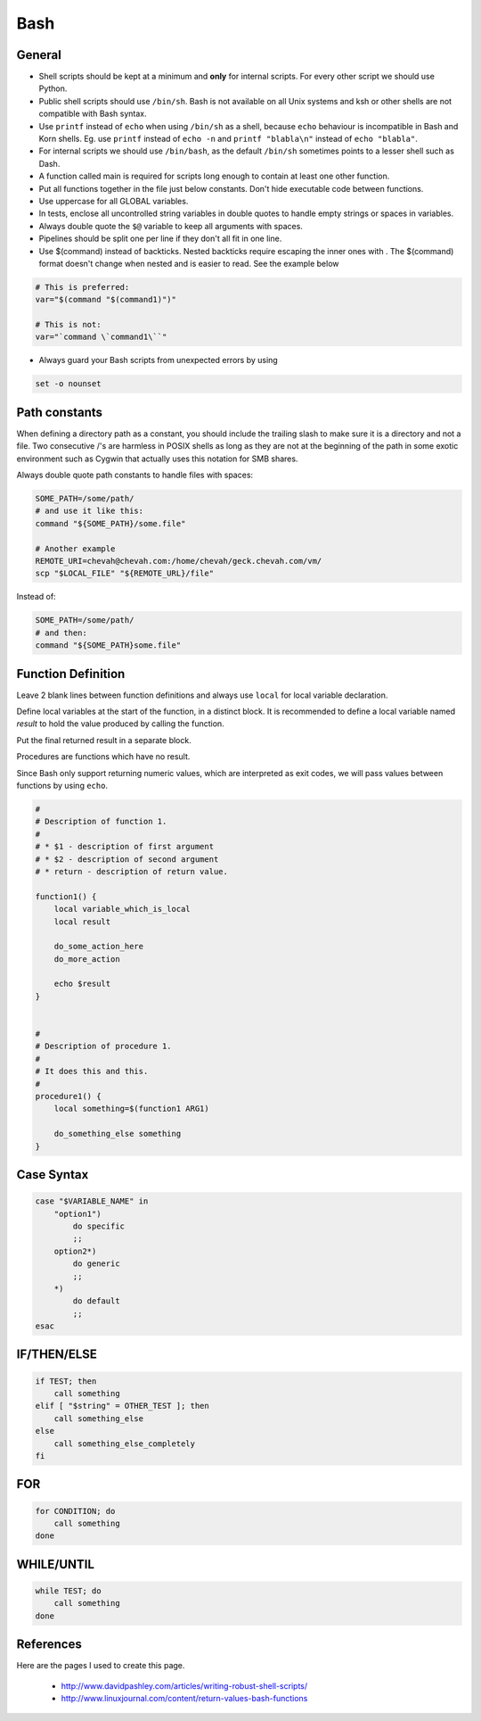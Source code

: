Bash
####


General
-------

* Shell scripts should be kept at a minimum and **only** for internal scripts.
  For every other script we should use Python.

* Public shell scripts should use ``/bin/sh``. Bash is not available on all
  Unix systems and ksh or other shells are not compatible with Bash syntax.

* Use ``printf`` instead of ``echo`` when using  ``/bin/sh`` as a shell,
  because ``echo`` behaviour is incompatible in Bash and Korn shells.
  Eg. use ``printf`` instead of ``echo -n`` and ``printf "blabla\n"`` instead
  of ``echo "blabla"``.

* For internal scripts we should use ``/bin/bash``, as the default ``/bin/sh``
  sometimes points to a lesser shell such as Dash.

* A function called main is required for scripts long enough to contain at
  least one other function.

* Put all functions together in the file just below constants.
  Don't hide executable code between functions.

* Use uppercase for all GLOBAL variables.

* In tests, enclose all uncontrolled string variables in double quotes to
  handle empty strings or spaces in variables.

* Always double quote the ``$@`` variable to keep all arguments with spaces.

* Pipelines should be split one per line if they don't all fit in one line.

* Use $(command) instead of backticks.
  Nested backticks require escaping the
  inner ones with \. The $(command) format doesn't change when nested and is
  easier to read.
  See the example below

.. sourcecode:: bash

    # This is preferred:
    var="$(command "$(command1)")"

    # This is not:
    var="`command \`command1\``"

* Always guard your Bash scripts from unexpected errors by using

.. sourcecode:: bash

    set -o nounset

Path constants
--------------

When defining a directory path as a constant, you should include the trailing
slash to make sure it is a directory and not a file.
Two consecutive /'s are harmless in POSIX shells as long as they are not at the beginning of the path in some exotic environment such as Cygwin that actually uses this notation for
SMB shares.

Always double quote path constants to handle files with spaces:

.. sourcecode:: bash

    SOME_PATH=/some/path/
    # and use it like this:
    command "${SOME_PATH}/some.file"

    # Another example
    REMOTE_URI=chevah@chevah.com:/home/chevah/geck.chevah.com/vm/
    scp "$LOCAL_FILE" "${REMOTE_URL}/file"

Instead of:

.. sourcecode:: bash

    SOME_PATH=/some/path/
    # and then:
    command "${SOME_PATH}some.file"

Function Definition
-------------------

Leave 2 blank lines between function definitions and always use ``local`` for
local variable declaration.

Define local variables at the start of the function, in a distinct block.
It is recommended to define a local variable named `result` to hold the value
produced by calling the function.

Put the final returned result in a separate block.

Procedures are functions which have no result.

Since Bash only support returning numeric values, which are interpreted
as exit codes, we will pass values between functions by using ``echo``.


.. sourcecode:: bash

    #
    # Description of function 1.
    #
    # * $1 - description of first argument
    # * $2 - description of second argument
    # * return - description of return value.

    function1() {
        local variable_which_is_local
        local result

        do_some_action_here
        do_more_action

        echo $result
    }


    #
    # Description of procedure 1.
    #
    # It does this and this.
    #
    procedure1() {
        local something=$(function1 ARG1)

        do_something_else something
    }

Case Syntax
-----------

.. sourcecode:: bash

    case "$VARIABLE_NAME" in
        "option1")
            do specific
            ;;
        option2*)
            do generic
            ;;
        *)
            do default
            ;;
    esac


IF/THEN/ELSE
------------

.. sourcecode:: bash

    if TEST; then
        call something
    elif [ "$string" = OTHER_TEST ]; then
        call something_else
    else
        call something_else_completely
    fi

FOR
---

.. sourcecode:: bash

    for CONDITION; do
        call something
    done

WHILE/UNTIL
-----------

.. sourcecode:: bash

    while TEST; do
        call something
    done

References
----------

Here are the pages I used to create this page.

 * http://www.davidpashley.com/articles/writing-robust-shell-scripts/
 * http://www.linuxjournal.com/content/return-values-bash-functions
